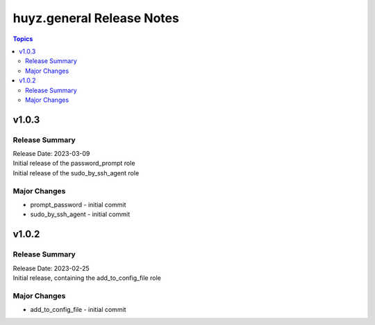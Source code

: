 ==========================
huyz.general Release Notes
==========================

.. contents:: Topics


v1.0.3
======

Release Summary
---------------

| Release Date: 2023-03-09
| Initial release of the password_prompt role
| Initial release of the sudo_by_ssh_agent role


Major Changes
-------------

- prompt_password - initial commit
- sudo_by_ssh_agent - initial commit

v1.0.2
======

Release Summary
---------------

| Release Date: 2023-02-25
| Initial release, containing the add_to_config_file role


Major Changes
-------------

- add_to_config_file - initial commit
